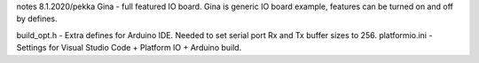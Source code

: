 notes 8.1.2020/pekka
Gina - full featured IO board. 
Gina is generic IO board example, features can be turned on and off by defines.

build_opt.h - Extra defines for Arduino IDE. Needed to set serial port Rx and Tx buffer sizes to 256.
platformio.ini - Settings for Visual Studio Code + Platform IO + Arduino build.



